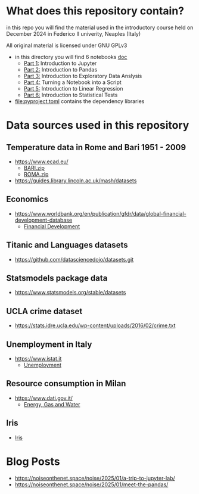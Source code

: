 * What does this repository contain?
in this repo you will find the material used in the introductory course
held on December 2024 in Federico II univerity, Neaples (Italy)

All original material is licensed under GNU GPLv3

  - in this directory you will find 6 notebooks [[file:doc/.][doc]]
    - [[file:doc/Part_1.ipynb][Part 1:]] Introduction to Jupyter
    - [[file:doc/Part_2.ipynb][Part 2:]] Introduction to Pandas
    - [[file:doc/Part_3.ipynb][Part 3:]] Introduction to Exploratory Data Anslysis
    - [[file:doc/Part_4.ipynb][Part 4:]] Turning a Notebook into a Script
    - [[file:doc/Part_5.ipynb][Part 5:]] Introduction to Linear Regression
    - [[file:doc/Part_6.ipynb][Part 6:]] Introduction to Statistical Tests

  - file:pyproject.toml contains the dependency libraries

* Data sources used in this repository
** Temperature data in Rome and Bari 1951 - 2009
- https://www.ecad.eu/
  - [[file:doc/BARI.zip][BARI.zip]]
  - [[file:doc/ROMA.zip][ROMA.zip]]
- https://guides.library.lincoln.ac.uk/mash/datasets
** Economics
- https://www.worldbank.org/en/publication/gfdr/data/global-financial-development-database
  - [[file:doc/20220909-global-financial-development-database.xlsx][Financial Development]]
** Titanic and Languages datasets
- https://github.com/datasciencedojo/datasets.git
** Statsmodels package data
- https://www.statsmodels.org/stable/datasets
** UCLA crime dataset
- https://stats.idre.ucla.edu/wp-content/uploads/2016/02/crime.txt
** Unemployment in Italy
- https://www.istat.it
  - [[file:doc/unemployment_it.csv][Unemployment]]
** Resource consumption in Milan
- https://www.dati.gov.it/
  - [[file:doc/ds523_consumoacquaenergia.csv][Energy, Gas and Water]]
** Iris
- [[file:doc/iris.csv][Iris]]
* Blog Posts
- https://noiseonthenet.space/noise/2025/01/a-trip-to-jupyter-lab/
- https://noiseonthenet.space/noise/2025/01/meet-the-pandas/
